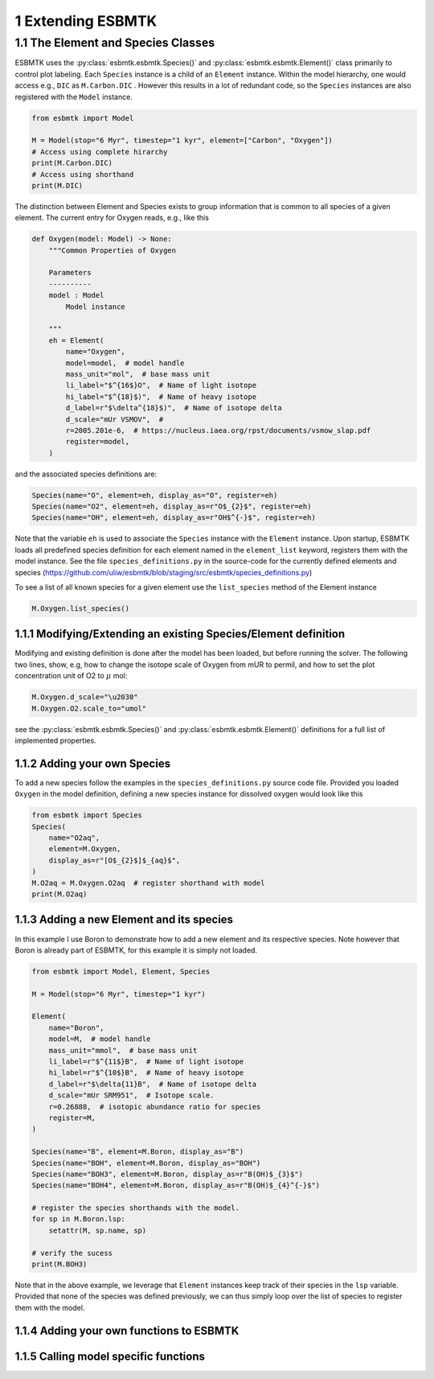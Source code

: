 


1 Extending ESBMTK
------------------

1.1 The Element and Species Classes
~~~~~~~~~~~~~~~~~~~~~~~~~~~~~~~~~~~

ESBMTK uses the :py:class:`esbmtk.esbmtk.Species()` and :py:class:`esbmtk.esbmtk.Element()` class primarily to control plot labeling. Each ``Species`` instance is a child of an ``Element`` instance. Within the model hierarchy,  one would access e.g., ``DIC`` as ``M.Carbon.DIC`` . However this results in a lot of redundant code, so the ``Species`` instances are also registered with the ``Model`` instance.

.. code:: ipython

    from esbmtk import Model

    M = Model(stop="6 Myr", timestep="1 kyr", element=["Carbon", "Oxygen"])
    # Access using complete hirarchy
    print(M.Carbon.DIC)
    # Access using shorthand
    print(M.DIC)

The distinction between Element and Species exists to group information that is common to all species of a given element. The current entry for Oxygen reads, e.g., like this

.. code:: ipython

    def Oxygen(model: Model) -> None:
        """Common Properties of Oxygen

        Parameters
        ----------
        model : Model
            Model instance

        """
        eh = Element(
            name="Oxygen",
            model=model,  # model handle
            mass_unit="mol",  # base mass unit
            li_label="$^{16$}O",  # Name of light isotope
            hi_label="$^{18}$)",  # Name of heavy isotope
            d_label=r"$\delta^{18}$)",  # Name of isotope delta
            d_scale="mUr VSMOV",  # 
            r=2005.201e-6,  # https://nucleus.iaea.org/rpst/documents/vsmow_slap.pdf
            register=model,
        )

and the associated species definitions are:

.. code:: ipython

    Species(name="O", element=eh, display_as="O", register=eh)
    Species(name="O2", element=eh, display_as=r"O$_{2}$", register=eh)
    Species(name="OH", element=eh, display_as=r"OH$^{-}$", register=eh)

Note that the variable ``eh`` is used to associate the ``Species`` instance with the ``Element`` instance. Upon startup, ESBMTK loads all predefined species definition for each element named in the ``element_list`` keyword, registers them with the model instance. See the file ``species_definitions.py`` in the source-code for the currently defined elements and species (`https://github.com/uliw/esbmtk/blob/staging/src/esbmtk/species_definitions.py <https://github.com/uliw/esbmtk/blob/staging/src/esbmtk/species_definitions.py>`_)

To see a list of all known species for a given element use the ``list_species`` method of the Element instance

.. code:: ipython

    M.Oxygen.list_species()

1.1.1 Modifying/Extending an existing Species/Element definition
^^^^^^^^^^^^^^^^^^^^^^^^^^^^^^^^^^^^^^^^^^^^^^^^^^^^^^^^^^^^^^^^

Modifying and existing definition is done after the model has been loaded, but
before running the solver. The following two lines, show, e.g, how to change the
isotope scale of Oxygen from mUR to permil, and how to set the plot concentration unit of O2 to :math:`\mu` mol:

.. code:: ipython

    M.Oxygen.d_scale="\u2030"
    M.Oxygen.O2.scale_to="umol"

see the :py:class:`esbmtk.esbmtk.Species()` and :py:class:`esbmtk.esbmtk.Element()` definitions for a full list of implemented properties.

1.1.2 Adding your own Species
^^^^^^^^^^^^^^^^^^^^^^^^^^^^^

To add a new species follow the examples in the ``species_definitions.py`` source code file. Provided you loaded ``Oxygen`` in the model definition, defining a new species instance for dissolved oxygen would look like this

.. code:: ipython

    from esbmtk import Species
    Species(
        name="O2aq",
        element=M.Oxygen,
        display_as=r"[O$_{2}$]$_{aq}$",
    )
    M.O2aq = M.Oxygen.O2aq  # register shorthand with model
    print(M.O2aq)

1.1.3 Adding a new Element and its species
^^^^^^^^^^^^^^^^^^^^^^^^^^^^^^^^^^^^^^^^^^

In this example I use Boron to demonstrate how to add a new element and its respective species. Note however that Boron is already part of ESBMTK, for this example it is simply not loaded.

.. code:: ipython

    from esbmtk import Model, Element, Species

    M = Model(stop="6 Myr", timestep="1 kyr")

    Element(
        name="Boron",
        model=M,  # model handle
        mass_unit="mmol",  # base mass unit
        li_label=r"$^{11$}B",  # Name of light isotope
        hi_label=r"$^{10$}B",  # Name of heavy isotope
        d_label=r"$\delta{11}B",  # Name of isotope delta
        d_scale="mUr SRM951",  # Isotope scale.
        r=0.26888,  # isotopic abundance ratio for species
        register=M,
    )

    Species(name="B", element=M.Boron, display_as="B")
    Species(name="BOH", element=M.Boron, display_as="BOH")
    Species(name="BOH3", element=M.Boron, display_as=r"B(OH)$_{3}$")
    Species(name="BOH4", element=M.Boron, display_as=r"B(OH)$_{4}^{-}$")

    # register the species shorthands with the model.
    for sp in M.Boron.lsp:
        setattr(M, sp.name, sp)

    # verify the sucess
    print(M.BOH3)

Note that in the above example, we leverage that ``Element`` instances keep track of their species in the ``lsp`` variable. Provided that none of the species was defined previously, we can thus simply loop over the list of species to register them with the model.

1.1.4 Adding your own functions to ESBMTK
^^^^^^^^^^^^^^^^^^^^^^^^^^^^^^^^^^^^^^^^^

1.1.5 Calling model specific functions
^^^^^^^^^^^^^^^^^^^^^^^^^^^^^^^^^^^^^^
